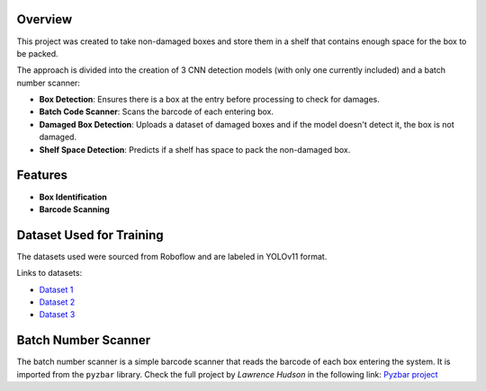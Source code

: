 Overview
--------

This project was created to take non-damaged boxes and store them in a shelf that contains enough space for the box to be packed.

The approach is divided into the creation of 3 CNN detection models (with only one currently included) and a batch number scanner:

- **Box Detection**: Ensures there is a box at the entry before processing to check for damages.
- **Batch Code Scanner**: Scans the barcode of each entering box.
- **Damaged Box Detection**: Uploads a dataset of damaged boxes and if the model doesn't detect it, the box is not damaged.
- **Shelf Space Detection**: Predicts if a shelf has space to pack the non-damaged box.

Features
--------

- **Box Identification**
- **Barcode Scanning**

Dataset Used for Training
-------------------------

The datasets used were sourced from Roboflow and are labeled in YOLOv11 format.

Links to datasets:

- `Dataset 1 <https://universe.roboflow.com/yolov7-scbtt/box-detection-xuvru/dataset/1>`_
- `Dataset 2 <https://universe.roboflow.com/ece4191-xcxot/cardboard-box-detection-mxqjh/dataset/1>`_
- `Dataset 3 <https://universe.roboflow.com/yolov3tiny/box-detection-f04xv/dataset/3>`_

Batch Number Scanner
--------------------
The batch number scanner is a simple barcode scanner that reads the barcode of each box entering the system.
It is imported from the ``pyzbar`` library.
Check the full project by *Lawrence Hudson* in the following link: `Pyzbar project <https://pypi.org/project/pyzbar/>`_